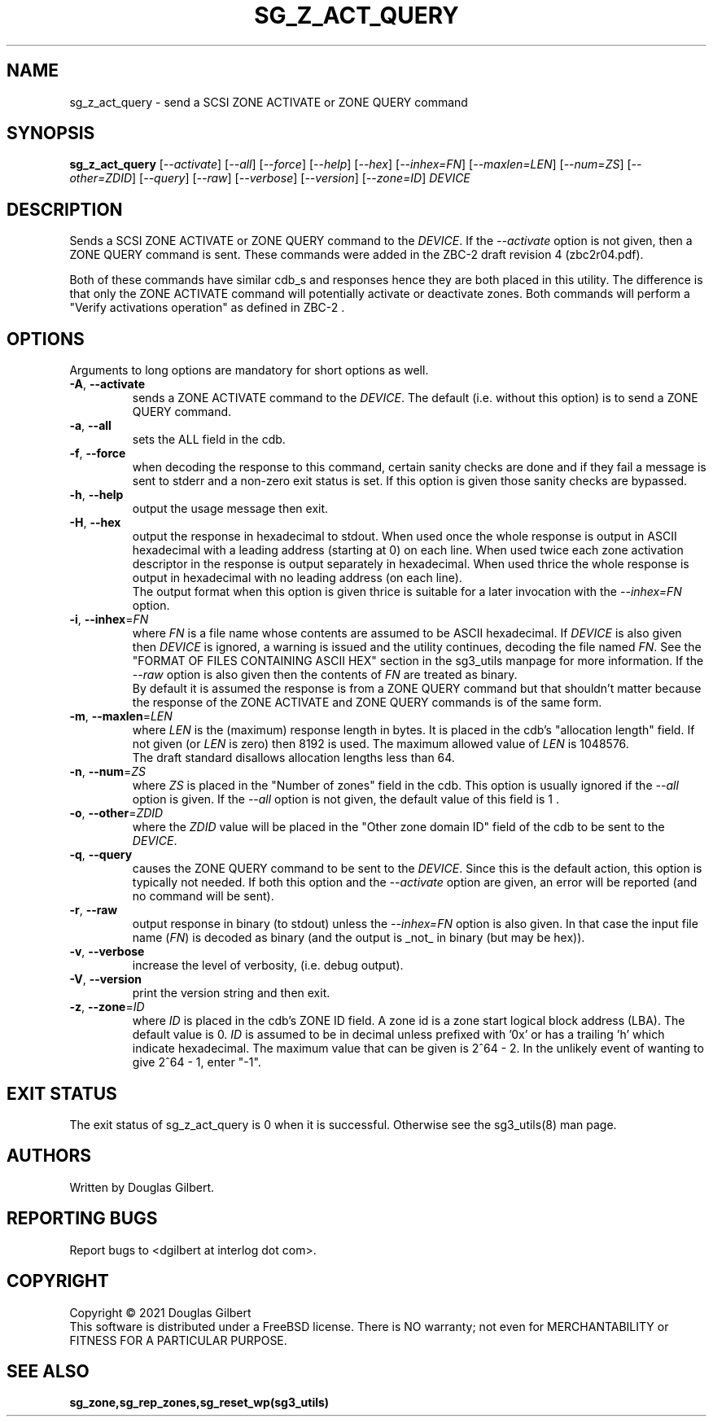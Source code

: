 .TH SG_Z_ACT_QUERY "8" "December 2021" "sg3_utils\-1.48" SG3_UTILS
.SH NAME
sg_z_act_query \- send a SCSI ZONE ACTIVATE or ZONE QUERY command
.SH SYNOPSIS
.B sg_z_act_query
[\fI\-\-activate\fR] [\fI\-\-all\fR] [\fI\-\-force\fR] [\fI\-\-help\fR]
[\fI\-\-hex\fR] [\fI\-\-inhex=FN\fR] [\fI\-\-maxlen=LEN\fR]
[\fI\-\-num=ZS\fR] [\fI\-\-other=ZDID\fR] [\fI\-\-query\fR] [\fI\-\-raw\fR]
[\fI\-\-verbose\fR] [\fI\-\-version\fR] [\fI\-\-zone=ID\fR]
\fIDEVICE\fR
.SH DESCRIPTION
.\" Add any additional description here
.PP
Sends a SCSI ZONE ACTIVATE or ZONE QUERY command to the \fIDEVICE\fR. If the
\fI\-\-activate\fR option is not given, then a ZONE QUERY command is sent.
These commands were added in the ZBC\-2 draft revision 4 (zbc2r04.pdf).
.PP
Both of these commands have similar cdb_s and responses hence they are both
placed in this utility. The difference is that only the ZONE ACTIVATE command
will potentially activate or deactivate zones. Both commands will perform
a "Verify activations operation" as defined in ZBC\-2 .
.SH OPTIONS
Arguments to long options are mandatory for short options as well.
.TP
\fB\-A\fR, \fB\-\-activate\fR
sends a ZONE ACTIVATE command to the \fIDEVICE\fR. The default (i.e. without
this option) is to send a ZONE QUERY command.
.TP
\fB\-a\fR, \fB\-\-all\fR
sets the ALL field in the cdb.
.TP
\fB\-f\fR, \fB\-\-force\fR
when decoding the response to this command, certain sanity checks are
done and if they fail a message is sent to stderr and a non\-zero
exit status is set. If this option is given those sanity checks are
bypassed.
.TP
\fB\-h\fR, \fB\-\-help\fR
output the usage message then exit.
.TP
\fB\-H\fR, \fB\-\-hex\fR
output the response in hexadecimal to stdout. When used once the whole
response is output in ASCII hexadecimal with a leading address (starting at
0) on each line. When used twice each zone activation descriptor in the
response is output separately in hexadecimal. When used thrice the whole
response is output in hexadecimal with no leading address (on each line).
.br
The output format when this option is given thrice is suitable for a later
invocation with the \fI\-\-inhex=FN\fR option.
.TP
\fB\-i\fR, \fB\-\-inhex\fR=\fIFN\fR
where \fIFN\fR is a file name whose contents are assumed to be ASCII
hexadecimal. If \fIDEVICE\fR is also given then \fIDEVICE\fR is ignored,
a warning is issued and the utility continues, decoding the file named
\fIFN\fR. See the "FORMAT OF FILES CONTAINING ASCII HEX" section in the
sg3_utils manpage for more information. If the \fI\-\-raw\fR option is
also given then the contents of \fIFN\fR are treated as binary.
.br
By default it is assumed the response is from a ZONE QUERY command but
that shouldn't matter because the response of the ZONE ACTIVATE and
ZONE QUERY commands is of the same form.
.TP
\fB\-m\fR, \fB\-\-maxlen\fR=\fILEN\fR
where \fILEN\fR is the (maximum) response length in bytes. It is placed in
the cdb's "allocation length" field. If not given (or \fILEN\fR is zero)
then 8192 is used. The maximum allowed value of \fILEN\fR is 1048576.
.br
The draft standard disallows allocation lengths less than 64.
.TP
\fB\-n\fR, \fB\-\-num\fR=\fIZS\fR
where \fIZS\fR is placed in the "Number of zones" field in the cdb. This
option is usually ignored if the \fI\-\-all\fR option is given. If the
\fI\-\-all\fR option is not given, the default value of this field is 1 .
.TP
\fB\-o\fR, \fB\-\-other\fR=\fIZDID\fR
where the \fIZDID\fR value will be placed in the "Other zone domain ID"
field of the cdb to be sent to the \fIDEVICE\fR.
.TP
\fB\-q\fR, \fB\-\-query\fR
causes the ZONE QUERY command to be sent to the \fIDEVICE\fR. Since this
is the default action, this option is typically not needed. If both this
option and the \fI\-\-activate\fR option are given, an error will be
reported (and no command will be sent).
.TP
\fB\-r\fR, \fB\-\-raw\fR
output response in binary (to stdout) unless the \fI\-\-inhex=FN\fR option
is also given. In that case the input file name (\fIFN\fR) is decoded as
binary (and the output is _not_ in binary (but may be hex)).
.TP
\fB\-v\fR, \fB\-\-verbose\fR
increase the level of verbosity, (i.e. debug output).
.TP
\fB\-V\fR, \fB\-\-version\fR
print the version string and then exit.
.TP
\fB\-z\fR, \fB\-\-zone\fR=\fIID\fR
where \fIID\fR is placed in the cdb's ZONE ID field. A zone id is a zone
start logical block address (LBA). The default value is 0. \fIID\fR is
assumed to be in decimal unless prefixed with '0x' or has a trailing 'h'
which indicate hexadecimal. The maximum value that can be given is
2^64 - 2. In the unlikely event of wanting to give 2^64 - 1, enter "\-1".
.SH EXIT STATUS
The exit status of sg_z_act_query is 0 when it is successful. Otherwise see
the sg3_utils(8) man page.
.SH AUTHORS
Written by Douglas Gilbert.
.SH "REPORTING BUGS"
Report bugs to <dgilbert at interlog dot com>.
.SH COPYRIGHT
Copyright \(co 2021 Douglas Gilbert
.br
This software is distributed under a FreeBSD license. There is NO
warranty; not even for MERCHANTABILITY or FITNESS FOR A PARTICULAR PURPOSE.
.SH "SEE ALSO"
.B sg_zone,sg_rep_zones,sg_reset_wp(sg3_utils)
